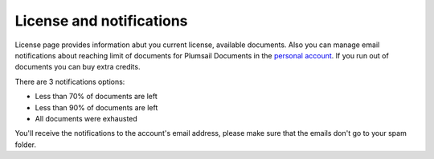 License and notifications
=========================

License page provides information abut you current license, available documents.
Also you can manage email notifications about reaching limit of documents for Plumsail Documents in the `personal account <https://account.plumsail.com/>`_.
If you run out of documents you can buy extra credits.

There are 3 notifications options:

- Less than 70% of documents are left 
- Less than 90% of documents are left
- All documents were exhausted 

.. image:: ../_static/img/general/documents-email-notifications.png
   :alt: Documents email notifications

You'll receive the notifications to the account's email address, please make sure that the emails don't go to your spam folder.